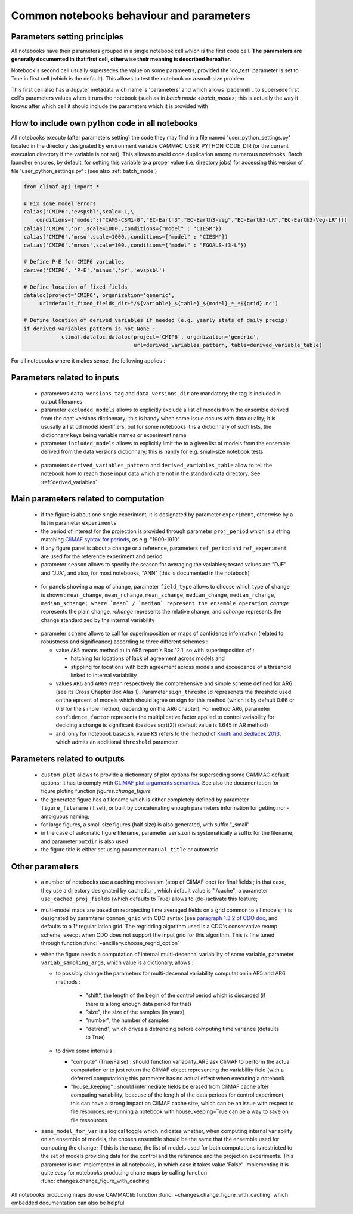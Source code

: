 .. _notebooks_parameters:

Common notebooks behaviour and parameters
===========================================

Parameters setting principles
-------------------------------
All notebooks have their parameters grouped in a single notebook cell
which is the first code cell. **The parameters are generally documented
in that first cell, otherwise their meaning is described hereafter.**

Notebook's second cell usually supersedes the value on some
parameetrs, provided the 'do_test' parameter is set to True in first
cell (which is the default). This allows to test the notebook on a
small-size problem

This first cell also has a Jupyter metadata wich name is 'parameters'
and which allows `papermill`_ to supersede first cell's parameters
values when it runs the notebook (such as in `batch mode
<batch_mode>`; this is actually the way it knows after which cell it
should include the parameters which it is provided with

.. _user_python_settings:

How to include own python code in all notebooks
------------------------------------------------
All notebooks execute (after parameters setting) the code they may
find in a file named 'user_python_settings.py' located in the
directory designated by environment variable
CAMMAC_USER_PYTHON_CODE_DIR (or the current execution directory if the
variable is not set). This allows to avoid code duplication among
numerous notebooks. Batch launcher ensures, by default, for setting
this variable to a proper value (i.e. directory jobs) for accessing
this version of file 'user_python_settings.py' : (see also
:ref:`batch_mode`)

.. code-block:: python

   from climaf.api import *

   # Fix some model errors
   calias('CMIP6','evspsbl',scale=-1,\
       conditions={"model":["CAMS-CSM1-0","EC-Earth3","EC-Earth3-Veg","EC-Earth3-LR","EC-Earth3-Veg-LR"]})
   calias('CMIP6','pr',scale=1000.,conditions={"model" : "CIESM"})
   calias('CMIP6','mrso',scale=1000.,conditions={"model" : "CIESM"})
   calias('CMIP6','mrsos',scale=100.,conditions={"model" : "FGOALS-f3-L"})

   # Define P-E for CMIP6 variables
   derive('CMIP6', 'P-E','minus','pr','evspsbl')

   # Define location of fixed fields
   dataloc(project='CMIP6', organization='generic',
        url=default_fixed_fields_dir+"/${variable}_${table}_${model}_*_*${grid}.nc")

   # Define location of derived variables if needed (e.g. yearly stats of daily precip)
   if derived_variables_pattern is not None :
	       climaf.dataloc.dataloc(project='CMIP6', organization='generic', 
   	                              url=derived_variables_pattern, table=derived_variable_table)


For all notebooks where it makes sense, the following applies :

Parameters related to inputs
-----------------------------

  - parameters ``data_versions_tag`` and ``data_versions_dir`` are 
    mandatory; the tag is included in output filenames

  - parameter ``excluded_models`` allows to explicitly exclude a list of
    models from the ensemble derived from the daat versions
    dictionnary; this is handy when some issue occurs with data
    quality; it is ususally a list od model identifiers, but for some
    notebooks it is a dictionnary of such lists, the dictionnary keys
    being variable names or experiment name
    
  - parameter ``included_models`` allows to explicitly limit the to a
    given list of models from the ensemble derived from the data
    versions dictionnary; this is handy for e.g. small-size notebook
    tests

.. _derived_variable_parameters:
    
  - parameters ``derived_variables_pattern`` and
    ``derived_variables_table`` allow to tell the notebook how to
    reach those input data which are not in the standard data
    directory. See :ref:`derived_variables`
    

Main parameters related to computation
----------------------------------------

  - if the figure is about one single experiment, it is designated by
    parameter ``experiment``, otherwise by a list in parameter
    ``experiments``

  - the period of interest for the projection is provided through
    parameter ``proj_period`` which is a string matching `CliMAF
    syntax for periods
    <https://climaf.readthedocs.io/en/master/functions_internals.html?highlight=period>`_,
    as e.g. "1900-1910"

  - if any figure panel is about a change or a reference, parameters
    ``ref_period`` and ``ref_experiment`` are used for the reference
    experiment and period
  - parameter ``season`` allows to specify the season for averaging
    the variables; tested values are "DJF" and "JJA", and also, for
    most notebooks, "ANN" (this is documented in the notebook)
    
.. _change_definitions:

  - for panels showing a map of change, parameter ``field_type``
    allows to choose which type of change is shown : ``mean_change``,
    ``mean_rchange``, ``mean_schange``, ``median_change``, ``median_rchange``,
    ``median_schange; where `mean` / `median` represent the ensemble
    operation``, `change` represents the plain change, `rchange`
    represents the relative change, and `schange` represents the
    change standardized by the internal variability

.. _confidence_schemes:

  - parameter ``scheme`` allows to call for superimposition on maps of
    confidence information (related to robustness and significance)
    according to three different schemes :

    - value ``AR5`` means method a) in AR5 report's Box 12.1, so with
      superimposition of :

      - hatching for locations of lack of agreement across models and

      - stippling for locations with both agreement across models and
        exceedance of a threshold linked to internal variability

    - values ``AR6`` and ``AR6S`` mean respectively the comprehensive
      and simple scheme defined for AR6 (see its Cross Chapter Box
      Alas 1). Parameter ``sign_threshold`` represenets the threshold
      used on the eprcent of models which should agree on sign for
      this method (which is by default 0.66 or 0.9 for the simple
      method, depending on the AR6 chapter). For method AR6, parameter
      ``confidence_factor`` represents the multiplicative factor
      applied to control variability for deciding a change is
      significant (besides sqrt(2)) (default value is 1.645 in AR method)

    - and, only for notebook basic.sh, value ``KS`` refers to the
      method of `Knutti and Sedlacek 2013 <http://doi.org/10.1038/NCLIMATE1716>`_,
      which admits an additional ``threshold`` parameter
      

Parameters related to outputs
----------------------------------------

  - ``custom_plot`` allows to provide a dictionnary of plot options
    for superseding some CAMMAC default options; it has to comply with
    `CLiMAF plot arguments semantics
    <https://climaf.readthedocs.io/en/latest/scripts/plot.html>`_. See
    also the documentation for figure ploting function
    `figures.change_figure`

  - the generated figure has a filename which is either completely
    defined by parameter ``figure_filename`` (if set), or built by
    concatenating enough parameters information for getting
    non-ambiguous naming;

  - for large figures, a small size figures (half size) is also
    generated, with suffix "_small"

  - in the case of automatic figure filename, parameter ``version`` is
    systematically a suffix for the filename, and parameter ``outdir``
    is also used

  - the figure title is either set using parameter ``manual_title`` or
    automatic
    

  

Other parameters
-------------------

  - a number of notebooks use a caching mechanism (atop of CliMAF one)
    for final fields ; in that case, they use a directory designated
    by ``cachedir`` , which default value is "./cache"; a parameter
    ``use_cached_proj_fields`` (which defaults to True) allows to
    (de-)activate this feature;

  - multi-model maps are based on reprojecting time averaged fields on
    a grid common to all models; it is designated by paramterer
    ``common_grid`` with CDO syntax (see `paragraph 1.3.2 of CDO doc
    <https://code.mpimet.mpg.de/projects/cdo/embedded/index.html>`_,
    and defaults to a 1° regular latlon grid. The regridding algorithm
    used is a CDO's conservative reamp scheme, execpt when CDO does
    not support the input grid for this algorithm. This is fine tuned
    through function :func:`~ancillary.choose_regrid_option`

  - when the figure needs a computation of internal multi-decennal
    variability of some variable, parameter ``variab_sampling_args``,
    which value is a dictionary, allows :

    - to possibly change the parameters for multi-decennal variability
      computation in AR5 and AR6 methods :
      
        - "shift", the length of the begin of the control period which
          is discarded (if there is a long enough data period for that)
	- "size", the size of the samples (in years)
	- "number", the number of samples
	- "detrend", which drives a detrending before computing time
          variance (defaults to True)

    - to drive some internals :

      - "compute" (True/False) : should function variability_AR5 ask
        CliMAF to perform the actual computation or to just return the
        CliMAF object representing the variability field (with a
        deferred computation); this parameter has no actual effect
        when executing a notebook
      - "house_keeping" : should intermediate fields be erased from
        CliMAF cache after computing variability; beacuse of the
        length of the data periods for control experiment, this can
        have a strong impact on CliMAF cache size, which can be an
        issue with respect to file resources; re-running a notebook
        with house_keeping=True can be a way to save on file
        ressources

  - ``same_model_for_var`` is a logical toggle which indicates
    whether, when computing internal variability on an ensemble of
    models, the chosen ensemble should be the same that the ensemble
    used for computing the change; if this is the case, the list of
    models used for both computations is restricted to the set of
    models providing data for the control and the reference and the
    projection experiments. This parameter is not implemented in all
    notebooks, in which case it takes value 'False'. Implementing it
    is quite easy for notebooks producing chane maps by calling
    function :func:`changes.change_figure_with_caching`


All notebooks producing maps do use CAMMAClib function
:func:`~changes.change_figure_with_caching` which embedded documentation
can also be helpful

